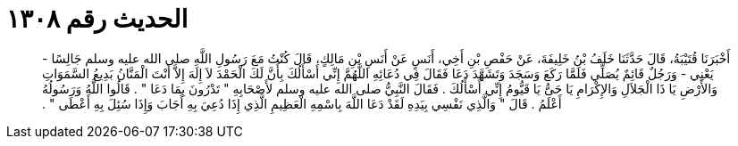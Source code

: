 
= الحديث رقم ١٣٠٨

[quote.hadith]
أَخْبَرَنَا قُتَيْبَةُ، قَالَ حَدَّثَنَا خَلَفُ بْنُ خَلِيفَةَ، عَنْ حَفْصِ بْنِ أَخِي، أَنَسٍ عَنْ أَنَسِ بْنِ مَالِكٍ، قَالَ كُنْتُ مَعَ رَسُولِ اللَّهِ صلى الله عليه وسلم جَالِسًا - يَعْنِي - وَرَجُلٌ قَائِمٌ يُصَلِّي فَلَمَّا رَكَعَ وَسَجَدَ وَتَشَهَّدَ دَعَا فَقَالَ فِي دُعَائِهِ اللَّهُمَّ إِنِّي أَسْأَلُكَ بِأَنَّ لَكَ الْحَمْدَ لاَ إِلَهَ إِلاَّ أَنْتَ الْمَنَّانُ بَدِيعُ السَّمَوَاتِ وَالأَرْضِ يَا ذَا الْجَلاَلِ وَالإِكْرَامِ يَا حَىُّ يَا قَيُّومُ إِنِّي أَسْأَلُكَ ‏.‏ فَقَالَ النَّبِيُّ صلى الله عليه وسلم لأَصْحَابِهِ ‏"‏ تَدْرُونَ بِمَا دَعَا ‏"‏ ‏.‏ قَالُوا اللَّهُ وَرَسُولُهُ أَعْلَمُ ‏.‏ قَالَ ‏"‏ وَالَّذِي نَفْسِي بِيَدِهِ لَقَدْ دَعَا اللَّهَ بِاسْمِهِ الْعَظِيمِ الَّذِي إِذَا دُعِيَ بِهِ أَجَابَ وَإِذَا سُئِلَ بِهِ أَعْطَى ‏"‏ ‏.‏